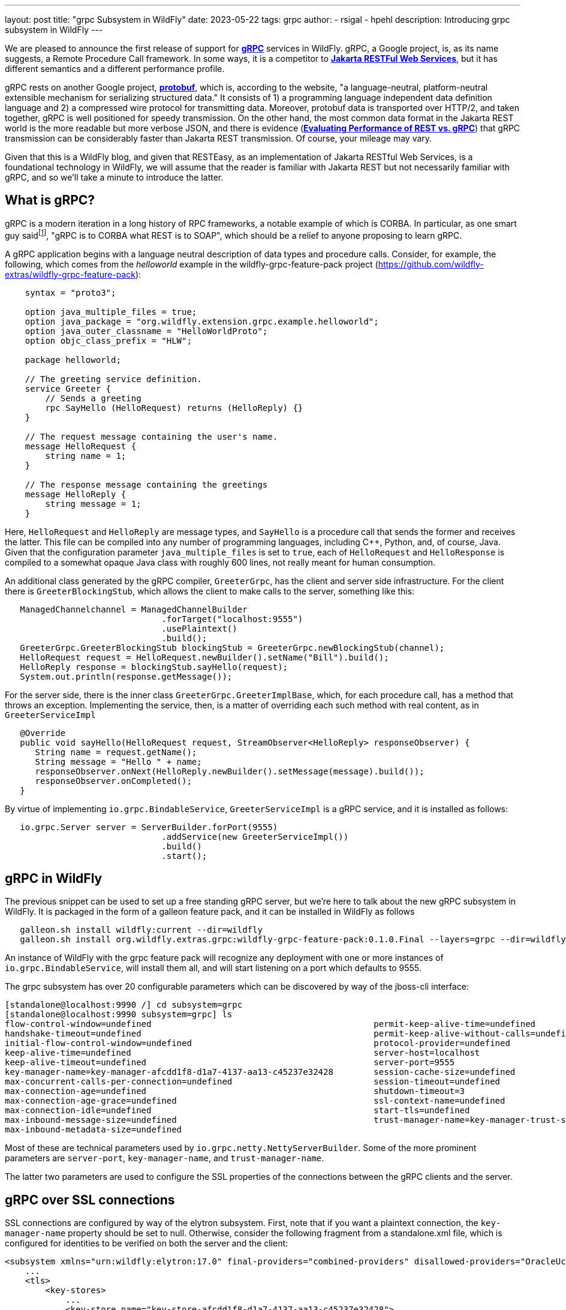 ---
layout: post
title:  "grpc Subsystem in WildFly"
date:   2023-05-22
tags:   grpc
author:
  - rsigal
  - hpehl
description: Introducing grpc subsystem in WildFly
---

We are pleased to announce the first release of support for
https://grpc.io/[*gRPC*] services in WildFly. gRPC, a Google project,
is, as its name suggests, a Remote Procedure Call framework. In some
ways, it is a competitor to
https://jakarta.ee/specifications/restful-ws/[*Jakarta RESTFul Web
Services*], but it has different semantics and a different performance
profile.

gRPC rests on another Google project, https://protobuf.dev/[*protobuf*],
which is, according to the website, "a language-neutral,
platform-neutral extensible mechanism for serializing structured data."
It consists of 1) a programming language independent data definition
language and 2) a compressed wire protocol for transmitting data.
Moreover, protobuf data is transported over HTTP/2, and taken together,
gRPC is well positioned for speedy transmission. On the other hand,
the most common data format in the Jakarta REST world is the more
readable but more verbose JSON, and there is evidence
(https://medium.com/@EmperorRXF/evaluating-performance-of-rest-vs-grpc-1b8bdf0b22da[*Evaluating
Performance of REST vs. gRPC*]) that gRPC transmission can be
considerably faster than Jakarta REST transmission. Of course, your
mileage may vary.

Given that this is a WildFly blog, and given that RESTEasy, as an
implementation of Jakarta RESTful Web Services,
is a foundational technology in WildFly,
we will assume that the reader is familiar with Jakarta REST but not
necessarily familiar with gRPC, and so we’ll take a minute to introduce
the latter.

== What is gRPC?

gRPC is a modern iteration in a long history of RPC frameworks, a
notable example of which is CORBA. In particular, as one smart guy
saidfootnote:[Stuart Douglas, email], "gRPC is to CORBA what REST is to
SOAP", which should be a relief to anyone proposing to learn gRPC.

A gRPC application begins with a language neutral description of data
types and procedure calls. Consider, for example, the following, which
comes from the _helloworld_ example in the wildfly-grpc-feature-pack
project (https://github.com/wildfly-extras/wildfly-grpc-feature-pack):

[source,protobuf]
----
    syntax = "proto3";

    option java_multiple_files = true;
    option java_package = "org.wildfly.extension.grpc.example.helloworld";
    option java_outer_classname = "HelloWorldProto";
    option objc_class_prefix = "HLW";

    package helloworld;

    // The greeting service definition.
    service Greeter {
        // Sends a greeting
        rpc SayHello (HelloRequest) returns (HelloReply) {}
    }

    // The request message containing the user's name.
    message HelloRequest {
        string name = 1;
    }

    // The response message containing the greetings
    message HelloReply {
        string message = 1;
    }
----

Here, `HelloRequest` and `HelloReply` are message types, and `SayHello`
is a procedure call that sends the former and receives the latter. This
file can be compiled into any number of programming languages, including
C++, Python, and, of course, Java. Given that the configuration
parameter `java_multiple_files` is set to `true`, each of `HelloRequest`
and `HelloResponse` is compiled to a somewhat opaque Java class with
roughly 600 lines, not really meant for human consumption.

An additional class generated by the gRPC compiler, `GreeterGrpc`, has
the client and server side infrastructure. For the client there is
`GreeterBlockingStub`, which allows the client to make calls to the
server, something like this:

[source,java]
----
   ManagedChannelchannel = ManagedChannelBuilder
                               .forTarget("localhost:9555")
                               .usePlaintext()
                               .build();
   GreeterGrpc.GreeterBlockingStub blockingStub = GreeterGrpc.newBlockingStub(channel);
   HelloRequest request = HelloRequest.newBuilder().setName("Bill").build();
   HelloReply response = blockingStub.sayHello(request);
   System.out.println(response.getMessage());
----

For the server side, there is the inner class
`GreeterGrpc.GreeterImplBase`, which, for each procedure call, has a
method that throws an exception. Implementing the service, then, is a
matter of overriding each such method with real content, as in
`GreeterServiceImpl`

[source,java]
----
   @Override
   public void sayHello(HelloRequest request, StreamObserver<HelloReply> responseObserver) {
      String name = request.getName();
      String message = "Hello " + name;
      responseObserver.onNext(HelloReply.newBuilder().setMessage(message).build());
      responseObserver.onCompleted();
   }
----

By virtue of implementing `io.grpc.BindableService`,
`GreeterServiceImpl` is a gRPC service, and it is installed as follows:

[source,java]
----
   io.grpc.Server server = ServerBuilder.forPort(9555)
                               .addService(new GreeterServiceImpl())
                               .build()
                               .start();
----

== gRPC in WildFly

The previous snippet can be used to set up a free standing gRPC server,
but we’re here to talk about the new gRPC subsystem in WildFly. It is
packaged in the form of a galleon feature pack, and it can be installed
in WildFly as follows

[source,bash]
----
   galleon.sh install wildfly:current --dir=wildfly
   galleon.sh install org.wildfly.extras.grpc:wildfly-grpc-feature-pack:0.1.0.Final --layers=grpc --dir=wildfly
----

An instance of WildFly with the grpc feature pack will recognize any
deployment with one or more instances of `io.grpc.BindableService`, will
install them all, and will start listening on a port which defaults to
9555.

The grpc subsystem has over 20 configurable parameters which can be
discovered by way of the jboss-cli interface:

[source,bash]
----
[standalone@localhost:9990 /] cd subsystem=grpc
[standalone@localhost:9990 subsystem=grpc] ls
flow-control-window=undefined                                            permit-keep-alive-time=undefined                                                 
handshake-timeout=undefined                                              permit-keep-alive-without-calls=undefined                                        
initial-flow-control-window=undefined                                    protocol-provider=undefined                                                      
keep-alive-time=undefined                                                server-host=localhost                                                            
keep-alive-timeout=undefined                                             server-port=9555                                                                 
key-manager-name=key-manager-afcdd1f8-d1a7-4137-aa13-c45237e32428        session-cache-size=undefined                                                     
max-concurrent-calls-per-connection=undefined                            session-timeout=undefined                                                        
max-connection-age=undefined                                             shutdown-timeout=3                                                               
max-connection-age-grace=undefined                                       ssl-context-name=undefined                                                       
max-connection-idle=undefined                                            start-tls=undefined                                                              
max-inbound-message-size=undefined                                       trust-manager-name=key-manager-trust-store-eeeecd12-36f9-4156-92c7-a889383f17a1  
max-inbound-metadata-size=undefined 
----

Most of these are technical parameters used by
`io.grpc.netty.NettyServerBuilder`. Some of the more prominent
parameters are `server-port`, `key-manager-name`, and
`trust-manager-name`.

The latter two parameters are used to configure the SSL properties of
the connections between the gRPC clients and the server.

== gRPC over SSL connections

SSL connections are configured by way of the elytron subsystem. First,
note that if you want a plaintext connection, the `key-manager-name`
property should be set to null. Otherwise, consider the following
fragment from a standalone.xml file, which is configured for identities
to be verified on both the server and the client:

[source,xml]
----
<subsystem xmlns="urn:wildfly:elytron:17.0" final-providers="combined-providers" disallowed-providers="OracleUcrypto">
    ...
    <tls>
        <key-stores>
            ...
            <key-store name="key-store-afcdd1f8-d1a7-4137-aa13-c45237e32428">
                <credential-reference clear-text="secret"/>
                <implementation type="JKS"/>
                <file required="false" path="server.keystore.jks" relative-to="jboss.server.config.dir"/>
            </key-store>
            <key-store name="trust-store-eeeecd12-36f9-4156-92c7-a889383f17a1">
                <credential-reference clear-text="secret"/>
                <implementation type="JKS"/>
                <file required="false" path="server.truststore.jks" relative-to="jboss.server.config.dir"/>
            </key-store>
        </key-stores>
        <key-managers>
            ...
            <key-manager name="key-manager-afcdd1f8-d1a7-4137-aa13-c45237e32428" key-store="key-store-afcdd1f8-d1a7-4137-aa13-c45237e32428">
                <credential-reference clear-text="secret"/>
            </key-manager>
        </key-managers>
        <trust-managers>
            <trust-manager name="key-manager-trust-store-eeeecd12-36f9-4156-92c7-a889383f17a1" key-store="trust-store-eeeecd12-36f9-4156-92c7-a889383f17a1"/>
        </trust-managers>
    </tls>
</subsystem>
<subsystem xmlns="urn:wildfly:grpc:1.0" key-manager-name="key-manager-afcdd1f8-d1a7-4137-aa13-c45237e32428" trust-manager-name="key-manager-trust-store-eeeecd12-36f9-4156-92c7-a889383f17a1"/>
----

Note that the grpc parameter `key-manager-name` is set to
"key-manager-afcdd1f8-d1a7-4137-aa13-c45237e32428", which refers to a
key-manager configured in elytron. That key-manager refers to a keystore
named "key-store-afcdd1f8-d1a7-4137-aa13-c45237e32428, which refers
to file "server.keystore.jks" in the standalone/configuration
directory (the value of "jboss.server.config.dir"). So,
"server.keystore.jks" should be there.

Next, note that the grpc parameter `trust-manager-name` is set to
"key-manager-trust-store-eeeecd12-36f9-4156-92c7-a889383f17a1", which
is the name of a trust-manager that refers to keystore
"trust-store-eeeecd12-36f9-4156-92c7-a889383f17a1", which refers to
file "server.truststore.jks" in standalone/configuration. Again, that
file should be present.

So, there is a keystore and a truststore on the server, and there must
be a matching truststore and keystore on the client. Those can be used
as follows by the client:

[source,java]
----
    ClassLoader classLoader = GreeterClient.class.getClassLoader();
    InputStream trustStore = classLoader.getResourceAsStream("client.truststore.pem");
    InputStream keyStore = classLoader.getResourceAsStream("client.keystore.pem");
    InputStream key = classLoader.getResourceAsStream("client.key.pem");
    ChannelCredentials creds = TlsChannelCredentials
                                   .newBuilder()
                                   .trustManager(trustStore)
                                   .keyManager(keyStore, key)
                                   .build();
    ManagedChannel channel = Grpc.newChannelBuilderForAddress("localhost", 9555, creds).build();
    GreeterClient client = new GreeterClient(channel);
    client.greet("world");
----

A more common scenario would be where only the server is required to
present credentials to the client, in which case the grpc subsystem
would need just a key-manager-name, associated with a keystore, and
trust-manager-name is null.

== Downloading

The wildfly-grpc-feature-pack jar can be downloaded from

https://central.sonatype.com/artifact/org.wildfly.extras.grpc/wildfly-grpc-feature-pack/0.1.0.Final

The source code for the subsystem and examples is found here:

https://github.com/wildfly-extras/wildfly-grpc-feature-pack

A more detailed discussion can be found here:

https://github.com/wildfly-extras/wildfly-grpc-feature-pack/blob/main/docs/guide/index.adoc

== References

